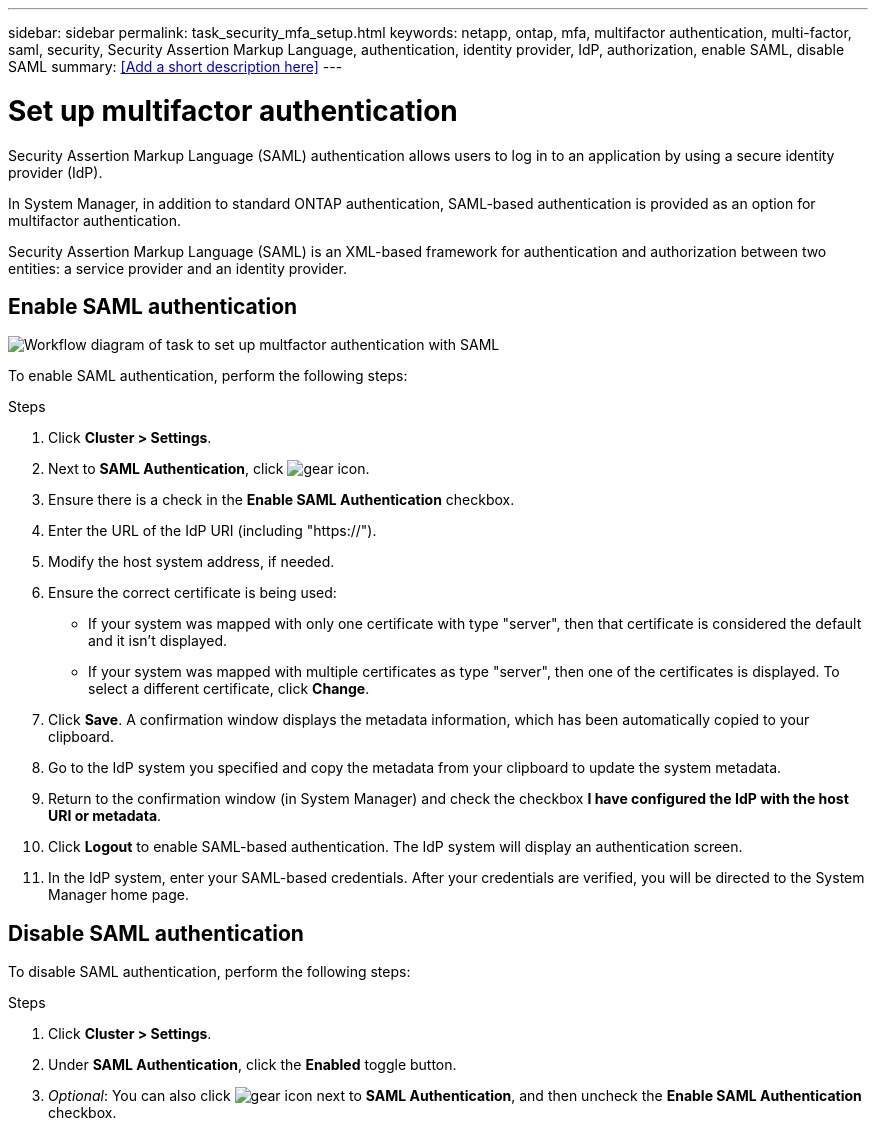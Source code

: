 ---
sidebar: sidebar
permalink: task_security_mfa_setup.html
keywords: netapp, ontap, mfa, multifactor authentication, multi-factor, saml, security, Security Assertion Markup Language, authentication, identity provider, IdP, authorization, enable SAML, disable SAML 
summary: <<Add a short description here>>
---

= Set up multifactor authentication
:toc: macro
:toclevels: 1
:hardbreaks:
:nofooter:
:icons: font
:linkattrs:
:imagesdir: ./media/

[.lead]
Security Assertion Markup Language (SAML) authentication allows users to log in to an application by using a secure identity provider (IdP).

In System Manager, in addition to standard ONTAP authentication, SAML-based authentication is provided as an option for multifactor authentication.

Security Assertion Markup Language (SAML) is an XML-based framework for authentication and authorization between two entities: a service provider and an identity provider.

== Enable SAML authentication

image:workflow_security_mfa_setup.gif[Workflow diagram of task to set up multfactor authentication with SAML]

To enable SAML authentication, perform the following steps:

.Steps

. Click *Cluster > Settings*.

. Next to *SAML Authentication*, click image:icon_gear.gif[gear icon].

. Ensure there is a check in the *Enable SAML Authentication* checkbox.

. Enter the URL of the IdP URI (including "https://").

. Modify the host system address, if needed.

. Ensure the correct certificate is being used:

* If your system was mapped with only one certificate with type "server", then that certificate is considered the default and it isn't displayed.

* If your system was mapped with multiple certificates as type "server", then one of the certificates is displayed.  To select a different certificate, click *Change*.

. Click *Save*. A confirmation window displays the metadata information, which has been automatically copied to your clipboard.

. Go to the IdP system you specified and copy the metadata from your clipboard to update the system metadata.

. Return to the confirmation window (in System Manager) and check the checkbox *I have configured the IdP with the host URI or metadata*.

. Click *Logout* to enable SAML-based authentication.  The IdP system will display an authentication screen.

. In the IdP system, enter your SAML-based credentials. After your credentials are verified, you will be directed to the System Manager home page.

== Disable SAML authentication

To disable SAML authentication, perform the following steps:

.Steps

. Click *Cluster > Settings*.

. Under *SAML Authentication*, click the *Enabled* toggle button.

. _Optional_:  You can also click  image:icon_gear.gif[gear icon] next to *SAML Authentication*, and then uncheck the *Enable SAML Authentication* checkbox.

//Removed section called  "Remove SAML authentication"

//After SAML authentication has been configured for your system, to remove SAML authentication, perform the following steps:

//.Steps

//. Click *Cluster > Settings*.

//. Next to *SAML Authentication*, click image:icon_gear.gif[gear icon].

//. Complete the fields, but enter an IdP URL that is _not_ valid.

//. Click *Save*. The system will remove the existing SAML configuration.
